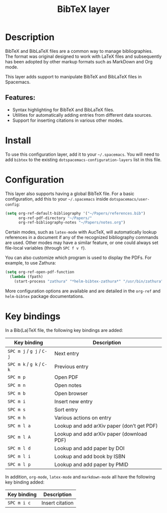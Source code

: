 #+TITLE: BibTeX layer

#+TAGS: dsl|layer|markup|programming

[[file:img/logo.png]]

* Table of Contents                     :TOC_5_gh:noexport:
- [[#description][Description]]
  - [[#features][Features:]]
- [[#install][Install]]
- [[#configuration][Configuration]]
- [[#key-bindings][Key bindings]]

* Description
BibTeX and BibLaTeX files are a common way to manage bibliographies. The format
was original designed to work with LaTeX files and subsequently has been adopted
by other markup formats such as MarkDown and Org mode.

This layer adds support to manipulate BibTeX and BibLaTeX files in Spacemacs.

** Features:
- Syntax highlighting for BibTeX and BibLaTeX files.
- Utilities for automatically adding entries from different data sources.
- Support for inserting citations in various other modes.

* Install
To use this configuration layer, add it to your =~/.spacemacs=. You will need to
add =bibtex= to the existing =dotspacemacs-configuration-layers= list in this
file.

* Configuration
This layer also supports having a global BibTeX file. For a basic
configuration, add this to your =~/.spacemacs= inside
=dotspacemacs/user-config=:

#+BEGIN_SRC emacs-lisp
  (setq org-ref-default-bibliography '("~/Papers/references.bib")
        org-ref-pdf-directory "~/Papers/"
        org-ref-bibliography-notes "~/Papers/notes.org")
#+END_SRC

Certain modes, such as =latex-mode= with AucTeX, will automatically lookup
references in a document if any of the recognized bibliography commands are
used. Other modes may have a similar feature, or one could always set
file-local variables (through ~SPC f v f~).

You can also customize which program is used to display the PDFs. For example,
to use Zathura:

#+BEGIN_SRC emacs-lisp
  (setq org-ref-open-pdf-function
    (lambda (fpath)
      (start-process "zathura" "*helm-bibtex-zathura*" "/usr/bin/zathura" fpath)))
#+END_SRC

More configuration options are available and are detailed in the =org-ref= and
=helm-bibtex= package documentations.

* Key bindings
In a Bib(La)TeX file, the following key bindings are added:

| Key binding               | Description                                |
|---------------------------+--------------------------------------------|
| ~SPC m j~ / ~g j~ / ~C-j~ | Next entry                                 |
| ~SPC m k~ / ~g k~ / ~C-k~ | Previous entry                             |
| ~SPC m p~                 | Open PDF                                   |
| ~SPC m n~                 | Open notes                                 |
| ~SPC m b~                 | Open browser                               |
| ~SPC m i~                 | Insert new entry                           |
| ~SPC m s~                 | Sort entry                                 |
| ~SPC m h~                 | Various actions on entry                   |
| ~SPC m l a~               | Lookup and add arXiv paper (don’t get PDF) |
| ~SPC m l A~               | Lookup and add arXiv paper (download PDF)  |
| ~SPC m l d~               | Lookup and add paper by DOI                |
| ~SPC m l i~               | Lookup and add book by ISBN                |
| ~SPC m l p~               | Lookup and add paper by PMID               |

In addition, =org-mode=, =latex-mode= and =markdown-mode= all have the following
key binding added:

| Key binding | Description     |
|-------------+-----------------|
| ~SPC m i c~ | Insert citation |
